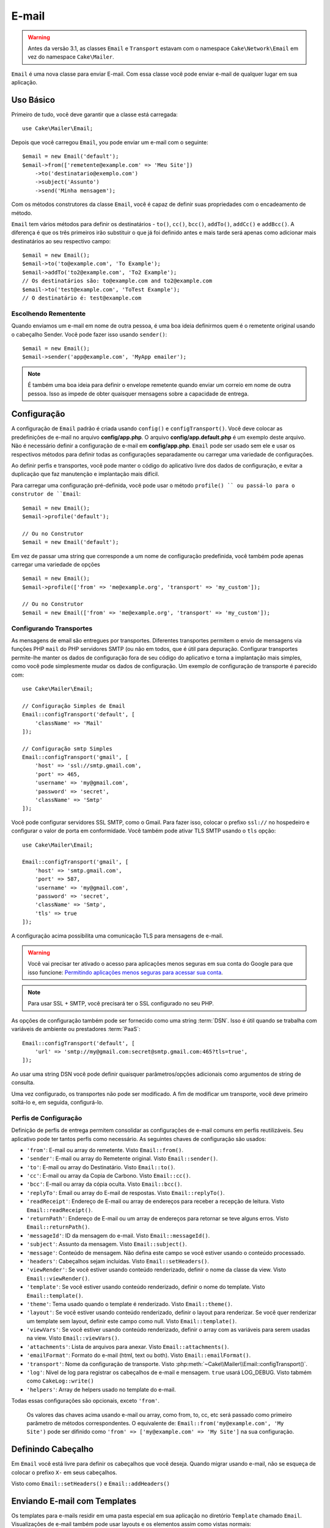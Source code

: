 
E-mail
#####
 
.. php:namespace:: Cake\Mailer

.. warning::
    Antes da versão 3.1, as classes ``Email`` e ``Transport`` estavam com o namespace ``Cake\Network\Email`` em vez do namespace ``Cake\Mailer``.

.. php:class:: Email(mixed $profile = null)

``Email`` é uma nova classe para enviar E-mail. Com essa classe você pode enviar e-mail de qualquer lugar em sua aplicação.

Uso Básico
==========

Primeiro de tudo, você deve garantir que a classe está carregada::

    use Cake\Mailer\Email;

Depois que você carregou ``Email``, you pode enviar um e-mail com o seguinte::

    $email = new Email('default');
    $email->from(['remetente@example.com' => 'Meu Site'])
        ->to('destinatario@exemplo.com')
        ->subject('Assunto')
        ->send('Minha mensagem');
        
Com os métodos construtores da classe ``Email``, você é capaz de definir suas propriedades com o encadeamento de método.

``Email`` tem vários métodos para definir os destinatários - ``to()``, ``cc()``,
``bcc()``, ``addTo()``, ``addCc()`` e ``addBcc()``. A diferença é que os três primeiros irão substituir o que já foi definido antes e mais tarde será apenas como adicionar mais destinatários ao seu respectivo campo::

    $email = new Email();
    $email->to('to@example.com', 'To Example');
    $email->addTo('to2@example.com', 'To2 Example');
    // Os destinatários são: to@example.com and to2@example.com
    $email->to('test@example.com', 'ToTest Example');
    // O destinatário é: test@example.com

Escolhendo Rementente
---------------------

Quando enviamos um e-mail em nome de outra pessoa, é uma boa ideia definirmos quem é o remetente original usando o cabeçalho Sender. Você pode fazer isso usando ``sender()``::

    $email = new Email();
    $email->sender('app@example.com', 'MyApp emailer');

.. note::

    É também uma boa ideia para definir o envelope remetente quando enviar um correio em nome de outra pessoa. Isso as impede de obter quaisquer mensagens sobre a capacidade de entrega.

.. _email-configuration:

Configuração
=============

A configuração de ``Email`` padrão é criada usando ``config()`` e ``configTransport()``. Você deve colocar as predefinições de e-mail no arquivo **config/app.php**. O arquivo **config/app.default.php** é um exemplo deste arquivo. Não é necessário definir a configuração de e-mail em **config/app.php**. ``Email`` pode ser usado sem ele e usar os respectivos métodos para definir todas as configurações separadamente ou carregar uma variedade de configurações.

Ao definir perfis e transportes, você pode manter o código do aplicativo livre dos
dados de configuração, e evitar a duplicação que faz manutenção e implantação
mais difícil.


Para carregar uma configuração pré-definida, você pode usar o método ``profile() `` ou passá-lo
para o construtor de ``Email``::

    $email = new Email();
    $email->profile('default');

    // Ou no Construtor
    $email = new Email('default');

Em vez de passar uma string que corresponde a um nome de configuração predefinida, você também pode apenas carregar uma variedade de opções ::

    $email = new Email();
    $email->profile(['from' => 'me@example.org', 'transport' => 'my_custom']);

    // Ou no Construtor
    $email = new Email(['from' => 'me@example.org', 'transport' => 'my_custom']);

.. versionchanged:: 3.1
    O perfil ``default`` do e-mail é automaticamente setado quando uma instância `Email`` é criada.
    
Configurando Transportes
------------------------

.. php:staticmethod:: configTransport($key, $config = null)

As mensagens de email são entregues por transportes. Diferentes transportes permitem o envio de mensagens via funções PHP 
``mail`` do PHP servidores SMTP (ou não em todos, que é útil para depuração. Configurar transportes permite-lhe manter os dados
de configuração fora de seu código do aplicativo e torna a implantação mais simples, como você pode simplesmente mudar os dados
de configuração. Um exemplo de configuração de transporte é parecido com::

    use Cake\Mailer\Email;

    // Configuração Simples de Email
    Email::configTransport('default', [
        'className' => 'Mail'
    ]);

    // Configuração smtp Simples
    Email::configTransport('gmail', [
        'host' => 'ssl://smtp.gmail.com',
        'port' => 465,
        'username' => 'my@gmail.com',
        'password' => 'secret',
        'className' => 'Smtp'
    ]);

Você pode configurar servidores SSL SMTP, como o Gmail. Para fazer isso, colocar o prefixo ``ssl://`` no hospedeiro e configurar o valor de porta em conformidade. Você também pode ativar TLS SMTP usando o ``tls`` opção::

    use Cake\Mailer\Email;

    Email::configTransport('gmail', [
        'host' => 'smtp.gmail.com',
        'port' => 587,
        'username' => 'my@gmail.com',
        'password' => 'secret',
        'className' => 'Smtp',
        'tls' => true
    ]);

A configuração acima possibilita uma comunicação TLS para mensagens de e-mail.

.. warning::
    Você vai precisar ter ativado o acesso para aplicações menos seguras em sua conta do Google para que isso funcione:
    `Permitindo aplicações menos seguras para acessar sua conta <https://support.google.com/accounts/answer/6010255>`__.

.. note::
    Para usar SSL + SMTP, você precisará ter o SSL configurado no seu PHP.
   
As opções de configuração também pode ser fornecido como uma string :term:`DSN`. Isso é útil quando se trabalha com variáveis de ambiente ou prestadores :term:`PaaS`::

    Email::configTransport('default', [
        'url' => 'smtp://my@gmail.com:secret@smtp.gmail.com:465?tls=true',
    ]);

Ao usar uma string DSN você pode definir quaisquer parâmetros/opções adicionais como argumentos de string de consulta.

.. php:staticmethod:: dropTransport($key)

Uma vez configurado, os transportes não pode ser modificado. A fim de modificar um transporte, você deve primeiro soltá-lo e, 
em seguida, configurá-lo.

.. _email-configurations:

Perfis de Configuração
----------------------

Definição de perfis de entrega permitem consolidar as configurações de e-mail comuns em perfis reutilizáveis. Seu aplicativo 
pode ter tantos perfis como necessário. As seguintes chaves de configuração são usados:

- ``'from'``: E-mail ou array do remetente. Visto ``Email::from()``.
- ``'sender'``: E-mail ou array do Remetente original. Visto ``Email::sender()``.
- ``'to'``: E-mail ou array do Destinatário. Visto ``Email::to()``.
- ``'cc'``: E-mail ou array da Copia de Carbono. Visto ``Email::cc()``.
- ``'bcc'``: E-mail ou array da cópia oculta. Visto ``Email::bcc()``.
- ``'replyTo'``: Email ou array do E-mail de respostas. Visto ``Email::replyTo()``.
- ``'readReceipt'``: Endereço de E-mail ou array de endereços para receber a recepção de leitura. Visto ``Email::readReceipt()``.
- ``'returnPath'``: Endereço de E-mail ou um array de endereços para retornar se teve alguns erros. Visto ``Email::returnPath()``.
- ``'messageId'``: ID da mensagem do e-mail. Visto ``Email::messageId()``.
- ``'subject'``: Assunto da mensagem. Visto ``Email::subject()``.
- ``'message'``: Conteúdo de mensagem. Não defina este campo se você estiver usando o conteúdo processado.
- ``'headers'``: Cabeçalhos sejam incluídas. Visto ``Email::setHeaders()``.
- ``'viewRender'``: Se você estiver usando conteúdo renderizado, definir o nome da classe da view.
  Visto ``Email::viewRender()``.
- ``'template'``: Se você estiver usando conteúdo renderizado, definir o nome do template. Visto
  ``Email::template()``.
- ``'theme'``: Tema usado quando o template é renderizado. Visto ``Email::theme()``.
- ``'layout'``: Se você estiver usando conteúdo renderizado, definir o layout para renderizar. Se você quer renderizar um template sem layout, definir este campo como null. Visto ``Email::template()``.
- ``'viewVars'``: Se você estiver usando conteúdo renderizado, definir o array com as variáveis para serem usadas na view. Visto ``Email::viewVars()``.
- ``'attachments'``: Lista de arquivos para anexar. Visto ``Email::attachments()``.
- ``'emailFormat'``: Formato do e-mail (html, text ou both). Visto ``Email::emailFormat()``.
- ``'transport'``: Nome da configuração de transporte. Visto
  :php:meth:`~Cake\\Mailer\\Email::configTransport()`.
- ``'log'``: Nível de log para registrar os cabeçalhos de e-mail e mensagem. ``true`` usará
  LOG_DEBUG. Visto tabmém como ``CakeLog::write()``
- ``'helpers'``: Array de helpers usado no template do e-mail.

Todas essas configurações são opcionais, exceto ``'from'``.

 .. note::
 Os valores das chaves acima usando e-mail ou array, como from, to, cc, etc será passado como primeiro parâmetro de métodos 
 correspondentes. O equivalente de:
 ``Email::from('my@example.com', 'My Site')`` pode ser difinido como  ``'from' => ['my@example.com' => 'My Site']`` na sua configuração.
 
Definindo Cabeçalho
===================

Em ``Email`` você está livre para definir os cabeçalhos que você deseja. Quando migrar
usando e-mail, não se esqueça de colocar o prefixo ``X-`` em seus cabeçalhos.

Visto como ``Email::setHeaders()`` e ``Email::addHeaders()``

Enviando E-mail com Templates
=============================

Os templates para e-mails residir em uma pasta especial em sua aplicação no diretório
``Template`` chamado ``Email``. Visualizações de e-mail também pode usar layouts
e os elementos assim como vistas normais::

    $email = new Email();
    $email->template('welcome', 'fancy')
        ->emailFormat('html')
        ->to('bob@example.com')
        ->from('app@domain.com')
        ->send();

O acima usaria **src/Template/Email/html/welcome.ctp** para a vista
e **src/Template/Layout/E-mail/html/fancy.ctp** para o layout. Você pode
enviar mensagens de e-mail com templates de várias partes, veja::

    $email = new Email();
    $email->template('welcome', 'fancy')
        ->emailFormat('both')
        ->to('bob@example.com')
        ->from('app@domain.com')
        ->send();

Este usaria os seguintes arquivos de template:

* **src/Template/Email/text/welcome.ctp**
* **src/Template/Layout/Email/text/fancy.ctp**
* **src/Template/Email/html/welcome.ctp**
* **src/Template/Layout/Email/html/fancy.ctp**

Ao enviar e-mails com templates, você tem a opção de enviar qualquer ``text``, ``html`` ou ``both``.

Você pode definir as váriaveis da view com ``Email::viewVars()``::

    $email = new Email('templated');
    $email->viewVars(['value' => 12345]);

Em seus templates de e-mail, você pode usar isso com::

    <p>Aqui está o seu valor: <b><?= $value ?></b></p>

Você pode usar helpers em e-mails, bem como você pode em arquivos de modelo normais. Por padrão, somente o ``HtmlHelper`` é
carregado. Você pode carregar helpers adicionais usando os métodos ``helpers()``. ::
    $email->helpers(['Html', 'Custom', 'Text']);

Ao definir ajudantes se esqueça de incluir 'Html' ou ele será removido do helpers carregado no seu template de e-mail.

Se você quiser enviar e-mail usando templates em um plugin, você pode usar o familiar
:term:`Sintaxe Plugin` para faze-lô::

    $email = new Email();
    $email->template('Blog.new_comment', 'Blog.auto_message');

O acima usaria templates a partir do plug-in Blog como um exemplo.

Em alguns casos, pode ser necessário substituir o template padrão fornecido pelo plugins.
Você pode fazer isso usando temas, dizendo par ao E-mail usar o tema apropriado usando o método
``Email::theme()``::

    $email = new Email();
    $email->template('Blog.new_comment', 'Blog.auto_message');
    $email->theme('TestTheme');

Isso permite que você substituir o ``new_comment`` em seu tema, sem modificar o plug-in Blog. 
O arquivo de template precisa ser criado no seguinte caminho:
**src/Template/Plugin/TestTheme/Blog/Email/text/new_comment.ctp**.

Envio de Anexos
===============

.. php:method:: attachments($attachments = null)

Você pode anexar arquivos a mensagens de email também. Há alguns
diferentes formatos, dependendo do tipo de arquivos que você tem, e como
você quer os nomes dos arquivos para aparecer no email do destinatário:

1. String: ``$email->attachments('/full/file/path/file.png')`` irá anexar este arquivo com o nome file.png.
2. Array: ``$email->attachments(['/full/file/path/file.png'])`` tem o mesmo comportamento como o uso de uma String.
3. Array com chave:
   ``$email->attachments(['photo.png' => '/full/some_hash.png'])`` irá anexar alguns hash.png com o nome photo.png. O destinatário verá photo.png, não hash.png.
4. Arrays aninhados::

    $email->attachments([
        'photo.png' => [
            'file' => '/full/some_hash.png',
            'mimetype' => 'image/png',
            'contentId' => 'my-unique-id'
        ]
    ]);

O acima irá anexar o arquivo com diferentes mimetypes e com identificação de conteúdo personalizado (quando definir o ID de
conteúdo do anexo é transformado para linha).
O mimetype e contentId são opcionais nessa forma.

4.1. Quando você estiver usando o ``contentId``, você pode usar o arquivo no corpo HTML como ``<img src="cid:my-content-id">``.

4.2. Você pode usar a opção ``contentDisposition`` conteúdo para desativar  cabeçalho ``Content-Disposition`` para um anexo. Isso é útil quando é feito o envio de convites para o iCal para clientes usando o Outlook.

4.3 Em vez de a opção ``file`` você pode fornecer o conteúdo do arquivo como uma string usando a opção ``data``. Que lhe permite anexar arquivos sem a necessidade de caminhos de arquivo para eles.

Usando Transportes
==================

Transportes são classes atribuídas a enviar o e-mail sobre algum protocolo ou método. CakePHP suporta o o transporte de Mail (padrão), Debug e SMTP.

Para configurar o método, você deve usar o método :php:meth:`Cake\\Mailer\\Email::transport()`
ou ter o transporte em sua configuração::

    $email = new Email();

    // Usar um transporte chamado já configurado usando Email::configTransport()
    $email->transport('gmail');
    
     // Usando um método Construtor
    $transport = new DebugTransport();
    $email->transport($transport);

